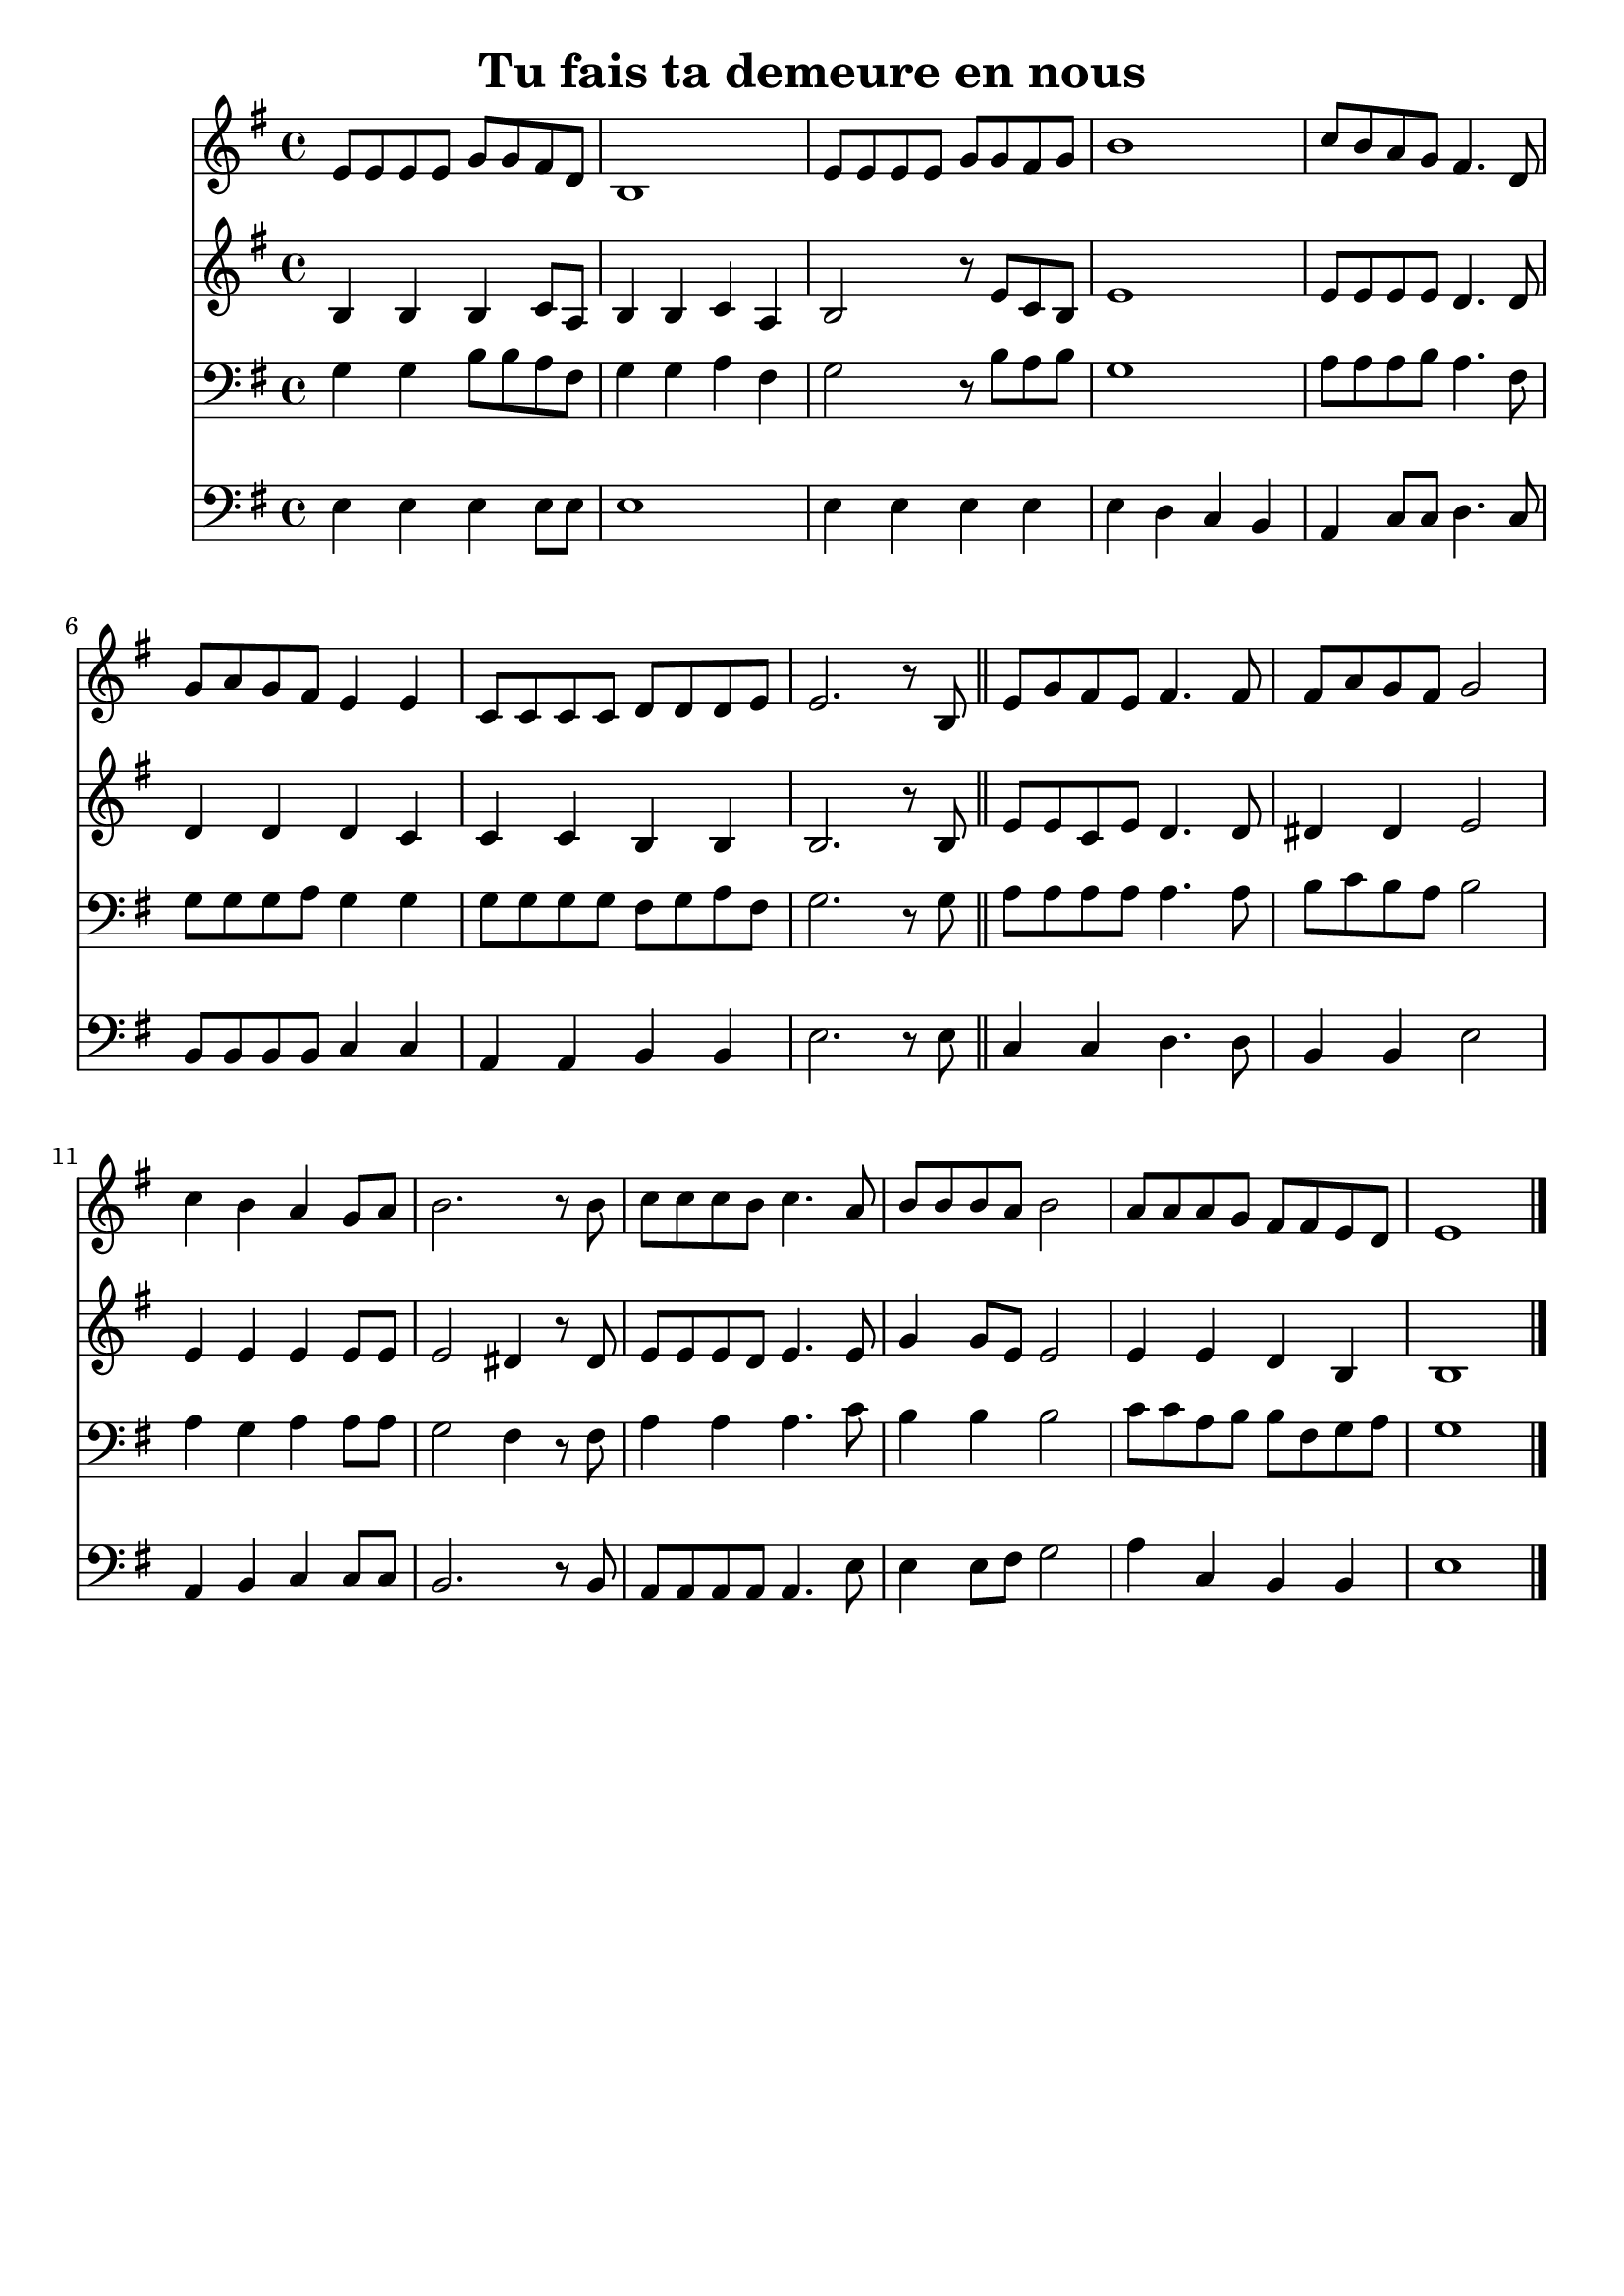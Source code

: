 \version "2.18.2"
\language "italiano"

\paper{
  head-separation = 20.0 \cm
  make-footer=##f
}

\header {
  title = "Tu fais ta demeure en nous"
}

global = {
  \key sol \major
  \time 4/4
}

flute = \relative do' {
  \global
mi8 mi mi mi sol sol fad re
si1
mi8 mi mi mi sol sol fad sol
si1
do8 si la sol fad4. re8
sol8 la sol fad mi4 mi
do8 do do do re re re mi
mi2. r8 si

\bar "||"

mi8 sol fad mi fad4. fad8
fad la sol fad sol2
do4 si la sol8 la
si2. r8 si
do8 do do si do4. la8
si8 si si la si2
la8 la la sol fad fad mi re
mi1

\bar "|."
}

oboe = \relative do' {
  \global
si4 si si do8 la
si4 si do la
si2 r8 mi8 do si
mi1
mi8 mi mi mi re4. re8
re4 re re do
do4 do si4 si
si2. r8 si8
mi8 mi do mi re4. re8
red4 red mi2
mi4 mi mi mi8 mi
mi2 red4 r8 red
mi8 mi mi re mi4. mi8
sol4 sol8 mi mi2
mi4 mi re si
si1
}

trombone = \relative do' {
  \global
  sol4 sol si8 si la fad
  sol4 sol la fad
  sol2 r8 si8 la si
  sol1
  la8 la la si la4. fad8
  sol8 sol sol la sol4 sol
  sol8 sol sol sol fad sol la fad
  sol2. r8 sol8
  la8 la la la la4. la8
  si8 do si la si2
  la4 sol la la8 la
  sol2 fad4 r8 fad
  la4 la la4. do8
  si4 si si2
  do8 do la si si fad sol la
  sol1
  
}

bassoon = \relative do {
  \global
  
  mi4 mi mi mi8 mi
  mi1
  mi4 mi mi mi
  mi4 re do si
  la do8 do re4. do8
  si8 si si si do4 do
  la4 la si si
  mi2. r8 mi
  
  do4 do re4. re8 |
  si4 si mi2
  la,4 si do do8 do
  si2. r8 si8
  la8 la la la la4. mi'8
  mi4 mi8 fad sol2
  la4 do, si si
  mi1
}

flutePart = \new Staff \with {
  midiInstrument=flute
} \flute

oboePart = \new Staff \with {
  midiInstrument = oboe
} \oboe

trombonePart = \new Staff { \clef bass \trombone }

bassoonPart = \new Staff { \clef bass \bassoon }

\score {
  <<
    \flutePart
    \oboePart
    \trombonePart
    \bassoonPart
  >>
  \layout { }
  \midi {
    \tempo 4=100
  }
}
